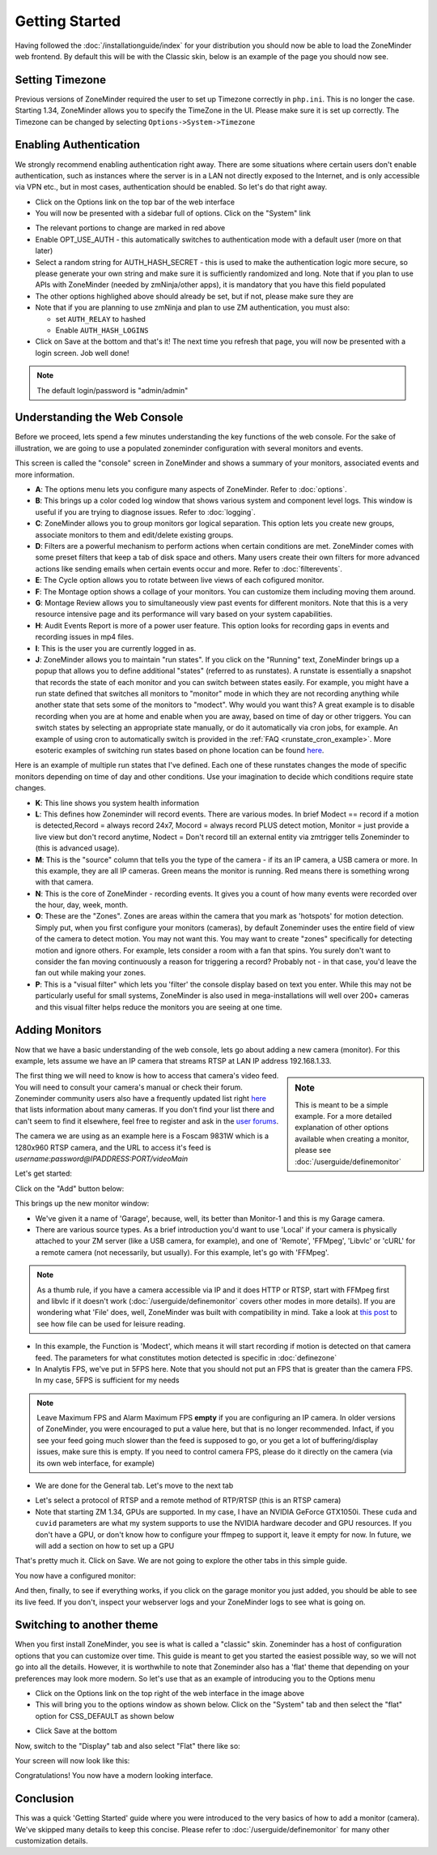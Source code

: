 Getting Started
===============

Having followed the :doc:`/installationguide/index` for your distribution you should now be able to load the ZoneMinder web frontend. By default this will be with the Classic skin, below is an example of the page you should now see.

.. image::  ../installationguide/images/zm_first_screen_post_install.png

.. _timezone_config:

Setting Timezone
^^^^^^^^^^^^^^^^^
Previous versions of ZoneMinder required the user to set up Timezone correctly in ``php.ini``. This is no longer the case. Starting 1.34, ZoneMinder allows you to specify the TimeZone in the UI. Please make sure it is set up correctly. The Timezone can be changed by selecting ``Options->System->Timezone``

.. image:: images/getting-started-timezone.png

Enabling Authentication
^^^^^^^^^^^^^^^^^^^^^^^
We strongly recommend enabling authentication right away. There are some situations where certain users don't enable authentication, such as instances where the server is in a LAN not directly exposed to the Internet, and is only accessible via VPN etc., but in most cases, authentication should be enabled. So let's do that right away.

* Click on the Options link on the top bar of the web interface
* You will now be presented with a sidebar full of options. Click on the "System" link
	
.. image:: images/getting-started-enable-auth.png

* The relevant portions to change are marked in red above
* Enable OPT_USE_AUTH - this automatically switches to authentication mode with a default user (more on that later)
* Select a random string for AUTH_HASH_SECRET - this is used to make the authentication logic more secure, so 
  please generate your own string and make sure it is sufficiently randomized and long. Note that if you plan to use APIs with ZoneMinder (needed by zmNinja/other apps), it is mandatory that you have this field populated
* The other options highlighed above should already be set, but if not, please make sure they are
* Note that if you are planning to use zmNinja and plan to use ZM authentication, you must also:

  * set ``AUTH_RELAY`` to hashed
  * Enable ``AUTH_HASH_LOGINS``
  

* Click on Save at the bottom and that's it! The next time you refresh that page, you will now be presented with a login screen. Job well done!

.. image:: images/getting-started-login.png

.. NOTE:: The default login/password is "admin/admin"


Understanding the Web Console
^^^^^^^^^^^^^^^^^^^^^^^^^^^^^^
Before we proceed, lets spend a few minutes understanding the key functions of the web console. 
For the sake of illustration, we are going to use a populated zoneminder configuration with several monitors and events.

.. image:: images/getting-started-understand-console.png

This screen is called the "console" screen in ZoneMinder and shows a summary of your monitors, associated events and more information.

* **A**: The options menu lets you configure many aspects of ZoneMinder. Refer to :doc:`options`.
* **B**: This brings up a color coded log window that shows various system and component level logs. This window is useful if you are trying to diagnose issues. Refer to :doc:`logging`.
* **C**: ZoneMinder allows you to group monitors gor logical separation. This option lets you create new groups, associate monitors to them and edit/delete existing groups.
* **D**: Filters are a powerful mechanism to perform actions when certain conditions are met. ZoneMinder comes with some preset filters that keep a tab of disk space and others. Many users create their own filters for more advanced actions like sending emails when certain events occur and more. Refer to :doc:`filterevents`.
* **E**: The Cycle option allows you to rotate between live views of each cofigured monitor.
* **F**: The Montage option shows a collage of your monitors. You can customize them including moving them around.
* **G**: Montage Review allows you to simultaneously view past events for different monitors. Note that this is a very resource intensive page and its performance will vary based on your system capabilities.
* **H**: Audit Events Report is more of a power user feature. This option looks for recording gaps in events and recording issues in mp4 files.
* **I**: This is the user you are currently logged in as. 
* **J**: ZoneMinder allows you to maintain "run states". If you click on the "Running" text, ZoneMinder brings up a popup that allows you to define additional "states" (referred to as runstates). A runstate is essentially a snapshot that records the state of each monitor and you can switch between states easily. For example, you might have a run state defined that switches all monitors to "monitor" mode in which they are not recording anything while another state that sets some of the monitors to "modect". Why would you want this? A great example is to disable recording when you are at home and enable when you are away, based on time of day or other triggers. You can switch states by selecting an appropriate state manually, or do it automatically via cron jobs, for example. An example of using cron to automatically  switch is provided in the :ref:`FAQ <runstate_cron_example>`.  More esoteric examples of switching run states based on phone location can be found `here <https://forums.zoneminder.com/viewtopic.php?f=9&t=23026>`__.


Here is an example of multiple run states that I've defined. Each one of these runstates changes the mode of specific monitors depending on time of day and other conditions. Use your imagination to decide which conditions require state changes.

.. image:: images/runstates.png

* **K**: This line shows you system health information
* **L**: This defines how Zoneminder will record events. There are various modes. In brief Modect == record if a motion is detected,Record = always record 24x7, Mocord = always record PLUS detect motion,  Monitor = just provide a live view but don't record anytime, Nodect = Don't record till an external entity via zmtrigger tells Zoneminder to (this is advanced usage).
* **M**: This is the "source" column that tells you the type of the camera - if its an IP camera, a USB camera or more. In this example, they are all IP cameras. Green means the monitor is running. Red  means there is something wrong with that camera. 
* **N**: This is the core of ZoneMinder - recording events. It gives you a count of how many events were recorded over the hour, day, week, month.
* **O**: These are the "Zones". Zones are areas within the camera that you mark as 'hotspots' for motion detection. Simply put, when you first configure your monitors (cameras), by default Zoneminder uses the entire field of view of the camera to detect motion. You may not want this. You may want to create "zones" specifically for detecting motion and ignore others. For example, lets consider a room with a fan that spins. You surely don't want to consider the fan moving continuously a reason for triggering a record? Probably not - in that case, you'd leave the fan out while making your zones.
* **P**: This is a "visual filter" which lets you 'filter' the console display based on text you enter. While this may not be particularly useful for small systems, ZoneMinder is also used in mega-installations will well over 200+ cameras and this visual filter helps reduce the monitors you are seeing at one time.

Adding Monitors
^^^^^^^^^^^^^^^
Now that we have a basic understanding of the web console, lets go about adding a new camera (monitor). For this example, lets assume we have an IP camera that streams RTSP at LAN IP address 192.168.1.33. 

.. sidebar:: Note
  
  This is meant to be a simple example. For a more detailed explanation of other options available when creating a monitor, please see :doc:`/userguide/definemonitor`

The first thing we will need to know is how to access that camera's video feed. You will need to consult your camera's manual or check their forum. Zoneminder community users also have a frequently updated list right `here <https://wiki.zoneminder.com/index.php/Hardware_Compatibility_List>`__ that lists information about many cameras. If you don't find your list there and can't seem to find it elsewhere, feel free to register and ask in the `user forums <https://forums.zoneminder.com/>`__.

The camera we are using as an example here is a Foscam 9831W which is a 1280x960 RTSP camera, and the URL to access it's feed is *username:password@IPADDRESS:PORT/videoMain*

Let's get started:

Click on the "Add" button below:

.. image:: images/getting-started-modern-look.png

This brings up the new monitor window:

.. image:: images/getting-started-add-monitor-general.png
	:width: 800px

* We've given it a name of 'Garage', because, well, its better than Monitor-1 and this is my Garage camera.

* There are various source types. As a brief introduction you'd want to use 'Local' if your camera is physically attached to your ZM server (like a USB camera, for example), and one of 'Remote', 'FFMpeg', 'Libvlc' or 'cURL' for a remote camera (not necessarily, but usually). For this example, let's go with 'FFMpeg'. 

.. note::
	As a  thumb rule, if you have a camera accessible via IP and it does HTTP or RTSP, 
	start with FFMpeg first and libvlc if it doesn't work (:doc:`/userguide/definemonitor` 
	covers other modes in more details). If you are wondering what 'File' does, well, ZoneMinder was 
	built with compatibility in mind. Take a look at `this post 
	<https://wiki.zoneminder.com/index.php/How_to_use_ZoneMinder_with_cameras_it_may_not_directly_support>`__  to see how file can be used for leisure reading.

* In this example, the Function is 'Modect', which means it will start recording if motion is detected on that camera feed. The parameters for what constitutes motion detected is specific in :doc:`definezone`

* In Analytis FPS, we've put in 5FPS here. Note that you should not put an FPS that is greater than the camera FPS. In my case, 5FPS is sufficient for my needs

.. note::
  Leave Maximum FPS and Alarm Maximum FPS **empty** if you are configuring an IP camera. In older versions of ZoneMinder, you were encouraged to put a value here, but that is no longer recommended. Infact, if you see your feed going much slower than the feed is supposed to go, or you get a lot of buffering/display issues, make sure this is empty. If you need to control camera FPS, please do it directly on the camera (via its own web interface, for example)


* We are done for the General tab. Let's move to the next tab

.. image:: images/getting-started-add-monitor-source.png
	:width: 800px

* Let's select a protocol of RTSP and a remote method of RTP/RTSP (this is an RTSP camera)
* Note that starting ZM 1.34, GPUs are supported. In my case, I have an NVIDIA GeForce GTX1050i. These ``cuda`` and ``cuvid`` parameters are what my system supports to use the NVIDIA hardware decoder and GPU resources. If you don't have a GPU, or don't know how to configure your ffmpeg to support it, leave it empty for now. In future, we will add a section on how to set up a GPU

.. todo::
  add GPU docs

That's pretty much it. Click on Save. We are not going to explore the other tabs in this simple guide.

You now have a configured monitor:

.. image:: images/getting-started-add-monitor-modect-ready.png


And then, finally, to see if everything works, if you click on the garage monitor you just added, you should be able to see its live feed. If you don't, inspect your webserver logs and your ZoneMinder logs to see what is going on.


Switching to another theme
^^^^^^^^^^^^^^^^^^^^^^^^^^^

.. todo::
  Fix theme text after I clearly understand that System->CSS is doing

When you first install ZoneMinder, you see is what is called a "classic" skin. Zoneminder has a host of configuration options that you can customize over time. This guide is meant to get you started the easiest possible way, so we will not go into all the details. However, it is worthwhile to note that Zoneminder also has a 'flat' theme that depending on your preferences may look more modern. So let's use that as an example of introducing you to the Options menu

* Click on the Options link on the top right of the web interface in the image above
* This will bring you to the options window as shown below. Click on the "System" tab and then select the 
  "flat" option for CSS_DEFAULT as shown below

.. image:: images/getting-started-flat-css.png  

* Click Save at the bottom

Now, switch to the "Display" tab and also select "Flat" there like so:

.. image:: images/getting-started-flat-css-2.png

Your screen will now look like this:


Congratulations! You now have a modern looking interface.

.. image:: images/getting-started-modern-look.png



Conclusion
^^^^^^^^^^
This was a quick 'Getting Started' guide where you were introduced to the very basics of how to add a monitor (camera). We've skipped many details to keep this concise. Please refer to :doc:`/userguide/definemonitor` for many other customization details.
